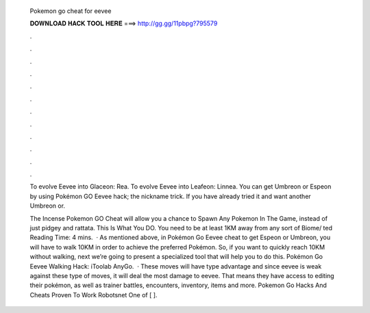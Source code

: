   Pokemon go cheat for eevee
  
  
  
  𝐃𝐎𝐖𝐍𝐋𝐎𝐀𝐃 𝐇𝐀𝐂𝐊 𝐓𝐎𝐎𝐋 𝐇𝐄𝐑𝐄 ===> http://gg.gg/11pbpg?795579
  
  
  
  .
  
  
  
  .
  
  
  
  .
  
  
  
  .
  
  
  
  .
  
  
  
  .
  
  
  
  .
  
  
  
  .
  
  
  
  .
  
  
  
  .
  
  
  
  .
  
  
  
  .
  
  To evolve Eevee into Glaceon: Rea. To evolve Eevee into Leafeon: Linnea. You can get Umbreon or Espeon by using Pokémon GO Eevee hack; the nickname trick. If you have already tried it and want another Umbreon or.
  
  The Incense Pokemon GO Cheat will allow you a chance to Spawn Any Pokemon In The Game, instead of just pidgey and rattata. This Is What You DO. You need to be at least 1KM away from any sort of Biome/ ted Reading Time: 4 mins.  · As mentioned above, in Pokémon Go Eevee cheat to get Espeon or Umbreon, you will have to walk 10KM in order to achieve the preferred Pokémon. So, if you want to quickly reach 10KM without walking, next we’re going to present a specialized tool that will help you to do this. Pokémon Go Eevee Walking Hack: iToolab AnyGo.  · These moves will have type advantage and since eevee is weak against these type of moves, it will deal the most damage to eevee. That means they have access to editing their pokémon, as well as trainer battles, encounters, inventory, items and more. Pokemon Go Hacks And Cheats Proven To Work Robotsnet One of [ ].
